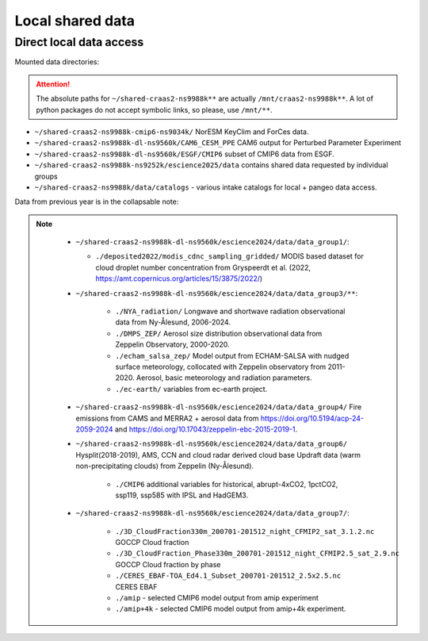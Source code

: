 Local shared data
=================

Direct local data access
~~~~~~~~~~~~~~~~~~~~~~~~

Mounted data directories:

.. attention::

  The absolute paths for ``~/shared-craas2-ns9988k**`` are actually ``/mnt/craas2-ns9988k**``. A lot of python packages do not accept symbolic links, so please, use ``/mnt/**``.


- ``~/shared-craas2-ns9988k-cmip6-ns9034k/`` NorESM KeyClim and ForCes data.
- ``~/shared-craas2-ns9988k-dl-ns9560k/CAM6_CESM_PPE`` CAM6 output for Perturbed Parameter Experiment

- ``~/shared-craas2-ns9988k-dl-ns9560k/ESGF/CMIP6`` subset of CMIP6 data from ESGF.

- ``~/shared-craas2-ns9988k-ns9252k/escience2025/data`` contains  shared data requested by individual groups

- ``~/shared-craas2-ns9988k/data/catalogs`` - various intake catalogs for local + pangeo data access.

..  - ``./cmip6.json`` local CMIP6 data corresponding to ``~/shared-craas1-nn9989k-cmip6/``

..  - ``./merged-cmip6.json`` same as above but with pangeo catalog merged

..  - ``./cesm-ppe-pi-mon.json`` cesm ppe pre-industrial monthly variables

..  - ``./cesm-ppe.json`` cesm present day variables.

Data from previous year is in the collapsable note:

.. note:: 
   :class: toggle

    - ``~/shared-craas2-ns9988k-dl-ns9560k/escience2024/data/data_group1/``:

      - ``./deposited2022/modis_cdnc_sampling_gridded/`` MODIS based dataset for cloud droplet number concentration from Gryspeerdt et al. (2022, https://amt.copernicus.org/articles/15/3875/2022/)

    - ``~/shared-craas2-ns9988k-dl-ns9560k/escience2024/data/data_group3/**``:

        - ``./NYA_radiation/`` Longwave and shortwave radiation observational data from Ny-Ålesund, 2006-2024.

        - ``./DMPS_ZEP/`` Aerosol size distribution observational data from Zeppelin Observatory, 2000-2020.

        - ``./echam_salsa_zep/`` Model output from ECHAM-SALSA with nudged surface meteorology, collocated with Zeppelin observatory from 2011-2020. Aerosol, basic meteorology and radiation parameters.

        - ``./ec-earth/`` variables from ec-earth project.

    - ``~/shared-craas2-ns9988k-dl-ns9560k/escience2024/data/data_group4/`` Fire emissions from CAMS and MERRA2 + aerosol data from `<https://doi.org/10.5194/acp-24-2059-2024>`_ and `<https://doi.org/10.17043/zeppelin-ebc-2015-2019-1>`_.

    - ``~/shared-craas2-ns9988k-dl-ns9560k/escience2024/data/data_group6/`` Hysplit(2018-2019), AMS, CCN and cloud radar derived cloud base Updraft data (warm non-precipitating clouds) from Zeppelin (Ny-Ålesund).
 
        - ``./CMIP6`` additional variables for historical, abrupt-4xCO2, 1pctCO2, ssp119, ssp585 with IPSL and HadGEM3.

    - ``~/shared-craas2-ns9988k-dl-ns9560k/escience2024/data/data_group7/``:

        - ``./3D_CloudFraction330m_200701-201512_night_CFMIP2_sat_3.1.2.nc`` GOCCP Cloud fraction
        - ``./3D_CloudFraction_Phase330m_200701-201512_night_CFMIP2.5_sat_2.9.nc`` GOCCP Cloud fraction by phase
        - ``./CERES_EBAF-TOA_Ed4.1_Subset_200701-201512_2.5x2.5.nc`` CERES EBAF
        - ``./amip`` - selected CMIP6 model output from amip experiment
        - ``./amip+4k`` - selected CMIP6 model output from amip+4k experiment.